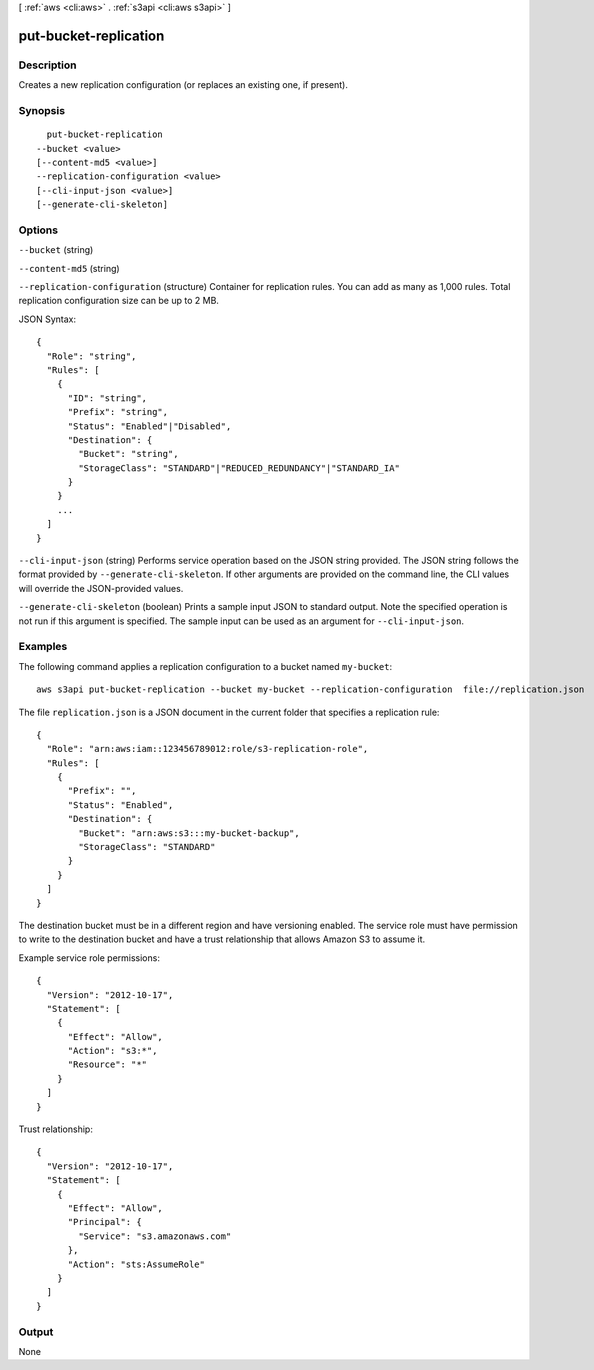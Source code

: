 [ :ref:`aws <cli:aws>` . :ref:`s3api <cli:aws s3api>` ]

.. _cli:aws s3api put-bucket-replication:


**********************
put-bucket-replication
**********************



===========
Description
===========

Creates a new replication configuration (or replaces an existing one, if present).

========
Synopsis
========

::

    put-bucket-replication
  --bucket <value>
  [--content-md5 <value>]
  --replication-configuration <value>
  [--cli-input-json <value>]
  [--generate-cli-skeleton]




=======
Options
=======

``--bucket`` (string)


``--content-md5`` (string)


``--replication-configuration`` (structure)
Container for replication rules. You can add as many as 1,000 rules. Total replication configuration size can be up to 2 MB.



JSON Syntax::

  {
    "Role": "string",
    "Rules": [
      {
        "ID": "string",
        "Prefix": "string",
        "Status": "Enabled"|"Disabled",
        "Destination": {
          "Bucket": "string",
          "StorageClass": "STANDARD"|"REDUCED_REDUNDANCY"|"STANDARD_IA"
        }
      }
      ...
    ]
  }



``--cli-input-json`` (string)
Performs service operation based on the JSON string provided. The JSON string follows the format provided by ``--generate-cli-skeleton``. If other arguments are provided on the command line, the CLI values will override the JSON-provided values.

``--generate-cli-skeleton`` (boolean)
Prints a sample input JSON to standard output. Note the specified operation is not run if this argument is specified. The sample input can be used as an argument for ``--cli-input-json``.



========
Examples
========

The following command applies a replication configuration to a bucket named ``my-bucket``::

  aws s3api put-bucket-replication --bucket my-bucket --replication-configuration  file://replication.json

The file ``replication.json`` is a JSON document in the current folder that specifies a replication rule::

  {
    "Role": "arn:aws:iam::123456789012:role/s3-replication-role",
    "Rules": [
      {
        "Prefix": "",
        "Status": "Enabled",
        "Destination": {
          "Bucket": "arn:aws:s3:::my-bucket-backup",
          "StorageClass": "STANDARD"
        }
      }
    ]
  }

The destination bucket must be in a different region and have versioning enabled. The service role must have permission to write to the destination bucket and have a trust relationship that allows Amazon S3 to assume it.

Example service role permissions::

  {
    "Version": "2012-10-17",
    "Statement": [
      {
        "Effect": "Allow",
        "Action": "s3:*",
        "Resource": "*"
      }
    ]
  }

Trust relationship::

  {
    "Version": "2012-10-17",
    "Statement": [
      {
        "Effect": "Allow",
        "Principal": {
          "Service": "s3.amazonaws.com"
        },
        "Action": "sts:AssumeRole"
      }
    ]
  }


======
Output
======

None